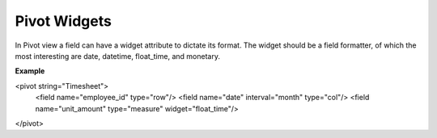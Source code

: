 =======
Pivot Widgets
=======


In Pivot view a field can have a widget attribute to dictate its format. 
The widget should be a field formatter, of which the most interesting are 
date, datetime, float_time, and monetary.

**Example**

.. code-block:: python

<pivot string="Timesheet">
  <field name="employee_id" type="row"/>
  <field name="date" interval="month" type="col"/>
  <field name="unit_amount" type="measure" widget="float_time"/>
</pivot>
